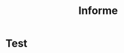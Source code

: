 #+title: Informe
#+LaTeX_CLASS: article
#+OPTIONS: toc:nil
#+LATEX_HEADER: \usepackage{ebgaramond}
#+LATEX_HEADER: \usepackage{pgfplots}
#+LATEX_HEADER: \usepackage{parskip}
#+STARTUP: nolatexpreview


* Test
